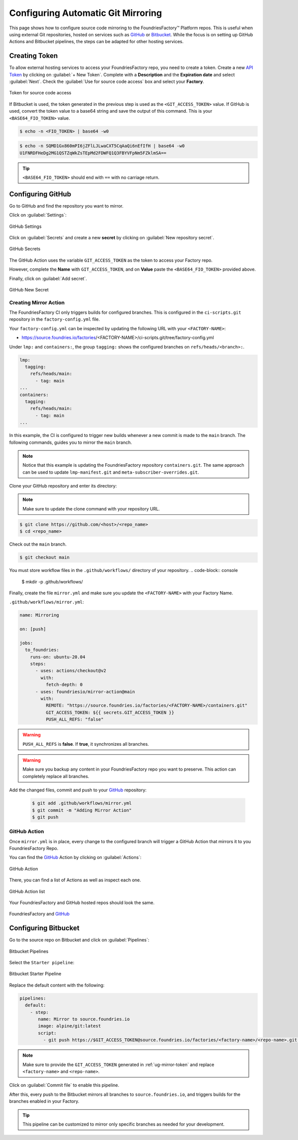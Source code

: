 .. _ug-mirror-action:

Configuring Automatic Git Mirroring
===================================

This page shows how to configure source code mirroring to the FoundriesFactory™ Platform repos.
This is useful when using external Git repositories, hosted on services such as GitHub_ or Bitbucket_.
While the focus is on setting up GitHub Actions and Bitbucket pipelines, the steps can be adapted for other hosting services.

.. _ug-mirror-token:

Creating Token
--------------

To allow external hosting services to access your FoundriesFactory repo, you need to create a token.
Create a new `API Token <https://app.foundries.io/settings/tokens/>`_ by clicking on :guilabel:`+ New Token`.
Complete with a **Description** and the **Expiration date** and select :guilabel:`Next`.
Check the :guilabel:`Use for source code access` box and select your **Factory**.

.. figure:: /_static/user-guide/mirror-action/mirror-action.png
   :width: 500
   :align: center

   Token for source code access

If Bitbucket is used, the token generated in the previous step is used as the ``<GIT_ACCESS_TOKEN>`` value.
If GitHub is used, convert the token value to a base64 string and save the output of this command. This is your ``<BASE64_FIO_TOKEN>`` value.

.. code-block:: console

   $ echo -n <FIO_TOKEN> | base64 -w0

.. code-block:: console

   $ echo -n SQMD1Gx860mPI6jZFlLJLwaCXT5CqAaQi6nEfIfH | base64 -w0
   U1FNRDFHeDg2MG1QSTZqWkZsTEpMd2FDWFQ1Q3FBYVFpNm5FZklmSA==

.. tip::

   ``<BASE64_FIO_TOKEN>`` should end with ``==`` with no carriage return.

Configuring GitHub
------------------

Go to GitHub and find the repository you want to mirror.

Click on :guilabel:`Settings`:

.. figure:: /_static/user-guide/mirror-action/mirror-action-github-setting.png
   :width: 900
   :align: center

   GitHub Settings

Click on :guilabel:`Secrets` and create a new **secret** by clicking on :guilabel:`New repository secret`.

.. figure:: /_static/user-guide/mirror-action/mirror-action-github-secrets.png
   :width: 900
   :align: center

   GitHub Secrets

The GitHub Action uses the variable ``GIT_ACCESS_TOKEN`` as the token to access your Factory repo.

However, complete the **Name** with ``GIT_ACCESS_TOKEN``, and on **Value** paste the ``<BASE64_FIO_TOKEN>`` provided above.

Finally, click on :guilabel:`Add secret`.

.. figure:: /_static/user-guide/mirror-action/mirror-action-github-new-secret.png
   :width: 900
   :align: center

   GitHub New Secret

Creating Mirror Action
^^^^^^^^^^^^^^^^^^^^^^

The FoundriesFactory CI only triggers builds for configured branches.
This is configured in the ``ci-scripts.git`` repository in the ``factory-config.yml`` file.

Your ``factory-config.yml`` can be inspected by updating the following URL with your ``<FACTORY-NAME>``:

- https://source.foundries.io/factories/<FACTORY-NAME>/ci-scripts.git/tree/factory-config.yml

Under ``lmp:`` and ``containers:``, the group ``tagging:`` shows the configured branches on ``refs/heads/<branch>:``.

.. code-block:: YAML

    lmp:
      tagging:
        refs/heads/main:
          - tag: main
    ...
    containers:
      tagging:
        refs/heads/main:
          - tag: main
    ...

In this example, the CI is configured to trigger new builds whenever a new commit is made to the ``main`` branch.
The following commands, guides you to mirror the ``main`` branch.

.. note::

    Notice that this example is updating the FoundriesFactory repository ``containers.git``. 
    The same approach can be used to update ``lmp-manifest.git`` and ``meta-subscriber-overrides.git``.

Clone your GitHub repository and enter its directory:

.. note::

    Make sure to update the clone command with your repository URL.

.. code-block:: console

    $ git clone https://github.com/<host>/<repo_name>
    $ cd <repo_name>

Check out the ``main`` branch.

.. code-block:: console

    $ git checkout main

You must store workflow files in the ``.github/workflows/`` directory of your repository.
.. code-block:: console


    $ mkdir -p .github/workflows/

Finally, create the file ``mirror.yml`` and make sure you update the ``<FACTORY-NAME>`` with your Factory Name.

``.github/workflows/mirror.yml``:

.. code-block:: YAML

      name: Mirroring
      
      on: [push]
      
      jobs:
        to_foundries:
          runs-on: ubuntu-20.04
          steps:
            - uses: actions/checkout@v2
              with:
                fetch-depth: 0
            - uses: foundriesio/mirror-action@main
              with:
                REMOTE: "https://source.foundries.io/factories/<FACTORY-NAME>/containers.git"
                GIT_ACCESS_TOKEN: ${{ secrets.GIT_ACCESS_TOKEN }}
                PUSH_ALL_REFS: "false"

.. warning::

    ``PUSH_ALL_REFS`` is **false**.
    If **true**, it synchronizes all branches.

.. warning::

    Make sure you backup any content in your FoundriesFactory repo you want to preserve.
    This action can completely replace all branches.

Add the changed files, commit and push to your GitHub_ repository:

      .. code-block:: console

          $ git add .github/workflows/mirror.yml
          $ git commit -m "Adding Mirror Action"
          $ git push

GitHub Action
^^^^^^^^^^^^^

Once ``mirror.yml`` is in place, every change to the configured branch will trigger a GitHub Action that mirrors it to you FoundriesFactory Repo.

You can find the GitHub_ Action by clicking on :guilabel:`Actions`:

.. figure:: /_static/user-guide/mirror-action/mirror-action-github-action.png
   :width: 900
   :align: center

   GitHub Action

There, you can find a list of Actions as well as inspect each one.

.. figure:: /_static/user-guide/mirror-action/mirror-action-github-action-list.png
   :width: 900
   :align: center

   GitHub Action list

Your FoundriesFactory and GitHub hosted repos should look the same.

.. figure:: /_static/user-guide/mirror-action/mirror-action-github-compare.png
   :width: 900
   :align: center

   FoundriesFactory and GitHub_

Configuring Bitbucket
---------------------

Go to the source repo on Bitbucket and click on :guilabel:`Pipelines`:

.. figure:: /_static/user-guide/mirror-action/bitbucket-pipelines.png
   :align: center

   Bitbucket Pipelines

Select the ``Starter pipeline``:

.. figure:: /_static/user-guide/mirror-action/bitbucket-pipelines-start.png
   :align: center

   Bitbucket Starter Pipeline

Replace the default content with the following:

.. code-block:: YAML

   pipelines:
     default:
       - step:
          name: Mirror to source.foundries.io
          image: alpine/git:latest
          script:
            - git push https://$GIT_ACCESS_TOKEN@source.foundries.io/factories/<factory-name>/<repo-name>.git --all

.. note::
   Make sure to provide the ``GIT_ACCESS_TOKEN`` generated in :ref:`ug-mirror-token` and replace ``<factory-name>`` and ``<repo-name>``.

Click on :guilabel:`Commit file` to enable this pipeline.

After this, every push to the Bitbucket mirrors all branches to ``source.foundries.io``, and triggers builds for the branches enabled in your Factory.

.. tip::

   This pipeline can be customized to mirror only specific branches as needed for your development.

.. _GitHub: https://github.com/
.. _Bitbucket: https://bitbucket.org
